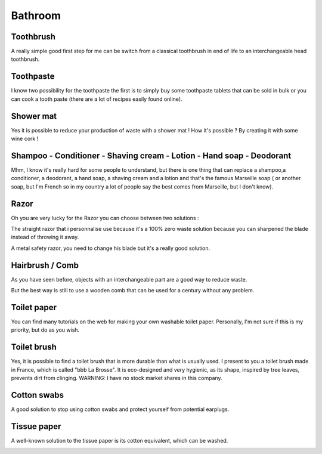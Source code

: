 Bathroom
=====

Toothbrush
----------------
A really simple good first step for me can be switch from a classical toothbrush in end of life to an interchangeable head toothbrush.

.. image:: ../images/interchangeable_head_toothbrush.jpg
    :target: ../latest/_images/interchangeable_head_toothbrush.jpg

Toothpaste
----------------
I know two possibility for the toothpaste the first is to simply buy some toothpaste tablets that can be sold in bulk or you can cook a tooth paste (there are a lot of recipes easily found online).

.. image:: ../images/toothpaste_tablets.jpg
    :target: ../latest/_images/toothpaste_tablets.jpg


Shower mat
----------------
Yes it is possible to reduce your production of waste with a shower mat !
How it's possible ? By creating it with some wine cork !

.. image:: ../images/cork-bath-mat-corks-wine-bottles.jpg
    :target: ../latest/_images/cork-bath-mat-corks-wine-bottles.jpg

Shampoo - Conditioner - Shaving cream - Lotion - Hand soap - Deodorant
----------------
Mhm, I know it's really hard for some people to understand, but there is one thing that can replace a shampoo,a conditioner, a deodorant, a hand soap, a shaving cream and a lotion and that's the famous Marseille soap ( or another soap, but I'm French so in my country a lot of people say the best comes from Marseille, but I don't know).

.. image:: ../images/marseille-soap.jpg
    :target: ../latest/_images/marseille-soap.jpg

Razor
----------------
Oh you are very lucky for the Razor you can choose between two solutions :

The straight razor that i personnalise use because it's a 100% zero waste solution because you can sharpened the blade instead of throwing it away.

.. image:: ../images/straight_razor.jpg
    :target: ../latest/_images/straight_razor.jpg

A metal safety razor, you need to change his blade but it's a really good solution.

.. image:: ../images/metal-safety-razor.jpg
    :target: ../latest/_images/metal-safety-razor.jpg


Hairbrush / Comb
----------------
As you have seen before, objects with an interchangeable part are a good way to reduce waste.

.. image:: ../images/interchangeable_hairbrush.jpg
    :target: ../latest/_images/interchangeable_hairbrush.jpg

But the best way is still to use a wooden comb that can be used for a century without any problem.

.. image:: ../images/wooden-comb.jpg
    :target: ../latest/_images/wooden-comb.jpg

Toilet paper
----------------
You can find many tutorials on the web for making your own washable toilet paper. Personally, I'm not sure if this is my priority, but do as you wish.

.. image:: ../images/washable-toilet-paper.jpg
    :target: ../latest/_images/washable-toilet-paper.jpg

Toilet brush
----------------
Yes, it is possible to find a toilet brush that is more durable than what is usually used.
I present to you a toilet brush made in France, which is called "bbb La Brosse".
It is eco-designed and very hygienic, as its shape, inspired by tree leaves, prevents dirt from clinging.
WARNING: I have no stock market shares in this company.

.. image:: ../images/bbb-la-brosse.jpg
    :target: ../latest/_images/bbb-la-brosse.jpg

Cotton swabs
----------------
A good solution to stop using cotton swabs and protect yourself from potential earplugs.

.. image:: ../images/earpick-cotton-swab-reusable.jpg
    :target: ../latest/_images/earpick-cotton-swab-reusable.jpg

Tissue paper
----------------
A well-known solution to the tissue paper is its cotton equivalent, which can be washed.

.. image:: ../images/tissue-paper-in-cotton-cloth-reusable-washable.jpg
    :target: ../latest/_images/tissue-paper-in-cotton-cloth-reusable-washable.jpg
